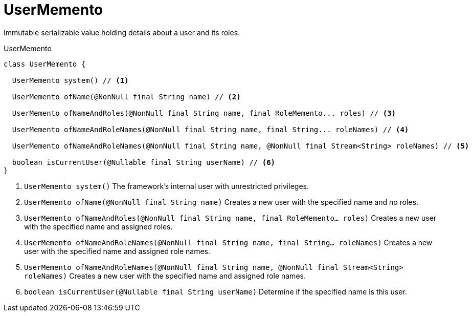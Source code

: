 = UserMemento

Immutable serializable value holding details about a user and its roles.

.UserMemento
[source,java]
----
class UserMemento {

  UserMemento system() // <.>

  UserMemento ofName(@NonNull final String name) // <.>

  UserMemento ofNameAndRoles(@NonNull final String name, final RoleMemento... roles) // <.>

  UserMemento ofNameAndRoleNames(@NonNull final String name, final String... roleNames) // <.>

  UserMemento ofNameAndRoleNames(@NonNull final String name, @NonNull final Stream<String> roleNames) // <.>

  boolean isCurrentUser(@Nullable final String userName) // <.>
}
----


<.> `UserMemento system()` The framework's internal user with unrestricted privileges.

<.> `UserMemento ofName(@NonNull final String name)` Creates a new user with the specified name and no roles.

<.> `UserMemento ofNameAndRoles(@NonNull final String name, final RoleMemento... roles)` Creates a new user with the specified name and assigned roles.

<.> `UserMemento ofNameAndRoleNames(@NonNull final String name, final String... roleNames)` Creates a new user with the specified name and assigned role names.

<.> `UserMemento ofNameAndRoleNames(@NonNull final String name, @NonNull final Stream<String> roleNames)` Creates a new user with the specified name and assigned role names.

<.> `boolean isCurrentUser(@Nullable final String userName)` Determine if the specified name is this user.


